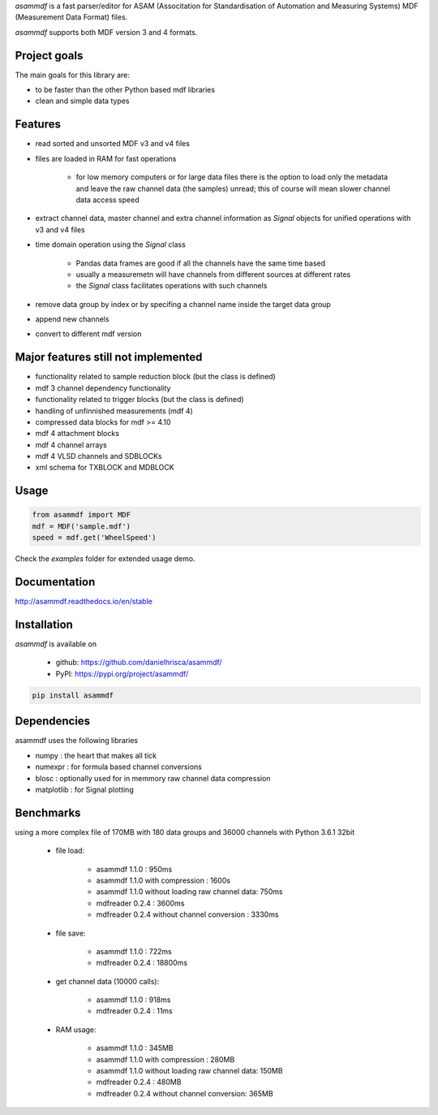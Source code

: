 *asammdf* is a fast parser/editor for ASAM (Associtation for Standardisation of Automation and Measuring Systems) MDF (Measurement Data Format) files. 

*asammdf* supports both MDF version 3 and 4 formats. 

Project goals
=============
The main goals for this library are:

* to be faster than the other Python based mdf libraries
* clean and simple data types

Features
========

* read sorted and unsorted MDF v3 and v4 files
* files are loaded in RAM for fast operations

    * for low memory computers or for large data files there is the option to load only the metadata and leave the raw channel data (the samples) unread; this of course will mean slower channel data access speed

* extract channel data, master channel and extra channel information as *Signal* objects for unified operations with v3 and v4 files
* time domain operation using the *Signal* class

    * Pandas data frames are good if all the channels have the same time based
    * usually a measuremetn will have channels from different sources at different rates
    * the *Signal* class facilitates operations with such channels
    
* remove data group by index or by specifing a channel name inside the target data group
* append new channels
* convert to different mdf version

Major features still not implemented
====================================

* functionality related to sample reduction block (but the class is defined)
* mdf 3 channel dependency functionality
* functionality related to trigger blocks (but the class is defined)
* handling of unfinnished measurements (mdf 4)
* compressed data blocks for mdf >= 4.10
* mdf 4 attachment blocks
* mdf 4 channel arrays
* mdf 4 VLSD channels and SDBLOCKs
* xml schema for TXBLOCK and MDBLOCK

Usage
=====

.. code-block:: python

   from asammdf import MDF
   mdf = MDF('sample.mdf')
   speed = mdf.get('WheelSpeed')
   
Check the *examples* folder for extended usage demo.

Documentation
=============
http://asammdf.readthedocs.io/en/stable

Installation
============
*asammdf* is available on 

    * github: https://github.com/danielhrisca/asammdf/
    * PyPI: https://pypi.org/project/asammdf/
    
.. code-block:: python

    pip install asammdf
    
Dependencies
============
asammdf uses the following libraries

* numpy : the heart that makes all tick
* numexpr : for formula based channel conversions
* blosc : optionally used for in memmory raw channel data compression
* matplotlib : for Signal plotting

Benchmarks
==========
using a more complex file of 170MB with 180 data groups and 36000 channels with Python 3.6.1 32bit 

    * file load:

        * asammdf 1.1.0 : 950ms
        * asammdf 1.1.0 with compression : 1600s
        * asammdf 1.1.0 without loading raw channel data: 750ms
        * mdfreader 0.2.4 : 3600ms
        * mdfreader 0.2.4 without channel conversion : 3330ms

    * file save:

        * asammdf 1.1.0 : 722ms
        * mdfreader 0.2.4 : 18800ms

    * get channel data (10000 calls):

        * asammdf 1.1.0 : 918ms
        * mdfreader 0.2.4 : 11ms

    * RAM usage:

        * asammdf 1.1.0 : 345MB
        * asammdf 1.1.0 with compression : 280MB
        * asammdf 1.1.0 without loading raw channel data: 150MB
        * mdfreader 0.2.4 : 480MB
        * mdfreader 0.2.4 without channel conversion: 365MB
